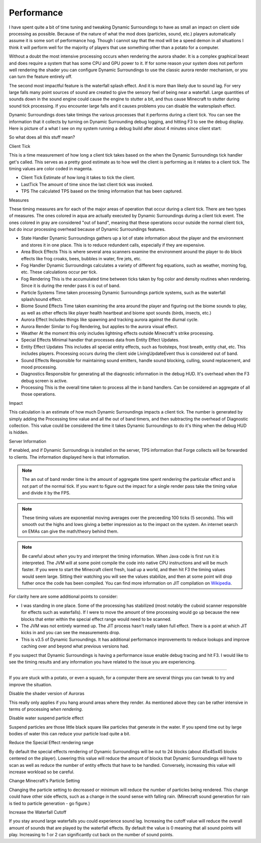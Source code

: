 ..	role:: underlined
..	role:: sectiontitle
..	role:: question

Performance
===========
I have spent quite a bit of time tuning and tweaking Dynamic Surroundings to have as small an impact
on client side processing as possible.  Because of the nature of what the mod does (particles, sound,
etc.) players automatically assume it is some sort of performance hog.  Though I cannot say that
the mod will be a speed demon in all situations I think it will perform well for the majority of
players that use something other than a potato for a computer.

Without a doubt the most intensive processing occurs when rendering the aurora shader.  It is a complex
graphical beast and does require a system that has some CPU and GPU power to it.  If for some reason
your system does not perform well rendering the shader you can configure Dynamic Surroundings to use
the classic aurora render mechanism, or you can turn the feature entirely off.

The second most impactful feature is the waterfall splash effect.  And it is more than likely due to
sound lag.  For very large falls many point sources of sound are created to give the sensory feel of
being near a waterfall.  Large quantities of sounds down in the sound engine could cause the engine to
stutter a bit, and thus cause Minecraft to stutter during sound tick processing.  If you encounter
large falls and it causes problems you can disable the watersplash effect.

Dynamic Surroundings does take timings the various processes that it performs during a client tick.
You can see the information that it collects by turning on Dynamic Surrounding debug logging, and
hitting F3 to see the debug display.  Here is picture of a what I see on my system running a debug
build after about 4 minutes since client start:

.. image:: images/debug.png
   :align: center

So what does all this stuff mean?

:sectiontitle:`Client Tick`

This is a time measurement of how long a client tick takes based on the when the Dynamic Surroundings tick
handler get's called.  This serves as a pretty good estimate as to how well the client is performing as it
relates to a client tick.  The timing values are color coded in magenta.

- :underlined:`Client Tick`  Estimate of how long it takes to tick the client.
- :underlined:`LastTick`  The amount of time since the last client tick was invoked.
- :underlined:`TPS` The calculated TPS based on the timing information that has been captured.

:sectiontitle:`Measures`

These timing measures are for each of the major areas of operation that occur during a client tick.  There
are two types of measures.  The ones colored in aqua are actually executed by Dynamic Surroundings during
a client tick event.  The ones colored in gray are considered "out of band", meaning that these operations
occur outside the normal client tick, but do incur processing overhead because of Dynamic Surroundings
features.

- :underlined:`State Handler`  Dynamic Surroundings gathers up a lot of state information about the player and the environment and stores it in one place.  This is to reduce redundent calls, especially if they are expensive.
- :underlined:`Area Block Effects`  This is where several area scanners examine the environment around the player to do block effects like frog croaks, bees, bubbles in water, fire jets, etc.
- :underlined:`Fog Handler`  Dynamic Surroundings calculates a variety of different fog equations, such as weather, morning fog, etc.  These calculations occur per tick.
- :underlined:`Fog Rendering`  This is the accumulated time between ticks taken by fog color and density routines when rendering.  Since it is during the render pass it is out of band.
- :underlined:`Particle Systems`  Time taken processing Dynamic Surroundings particle systems, such as the waterfall splash/sound effect.
- :underlined:`Biome Sound Effects`  Time taken examining the area around the player and figuring out the biome sounds to play, as well as other effects like player health heartbeat and biome spot sounds (birds, insects, etc.)
- :underlined:`Aurora Effect`  Includes things like spawning and tracking aurora against the diurnal cycle.
- :underlined:`Aurora Render`  Similar to Fog Rendering, but applies to the aurora visual effect.
- :underlined:`Weather`  At the moment this only includes lightning effects outside Minecraft's strike processing.
- :underlined:`Special Effects`  Minimal handler that processes data from Entity Effect Updates.
- :underlined:`Entity Effect Updates`  This includes all special entity effects, such as footsteps, frost breath, entity chat, etc.  This includes players.  Processing occurs during the client side LivingUpdateEvent thus is considered out of band.
- :underlined:`Sound Effects`  Responsible for maintaining sound emitters, handle sound blocking, culling, sound replacement, and mood processing.
- :underlined:`Diagnostics`  Responsible for generating all the diagnostic information in the debug HUD.  It's overhead when the F3 debug screen is active.
- :underlined:`Processing`  This is the overall time taken to process all the in band handlers.  Can be considered an aggregate of all those operations.

:sectiontitle:`Impact`

This calculation is an estimate of how much Dynamic Surroundings impacts a client tick.  The number is
generated by simply adding the Processing time value and all the out of band timers, and then subtracting
the overhead of Diagnostic collection.  This value could be considered the time it takes Dynamic
Surroundings to do it's thing when the debug HUD is hidden.

:sectiontitle:`Server Information`

If enabled, and if Dynamic Surroundings is installed on the server, TPS information that Forge collects
will be forwarded to clients.  The information displayed here is that information.

..	note::

	The an out of band render time is the amount of aggregate time spent rendering the particular effect
	and is not part of the normal tick.  If you want to figure out the impact for a single render pass
	take the timing value and divide it by the FPS.
	
..	note::

	These timing values are exponential moving averages over the preceeding 100 ticks (5 seconds).  This
	will smooth out the highs and lows giving a better impression as to the impact on the system.  An
	internet search on EMAs can give the math/theory behind them.
   
..	note::

	Be careful about *when* you try and interpret the timing information.  When Java code is first run it
	is interpreted.  The JVM will at some point compile the code into native CPU instructions and will be
	much faster.  If you were to start the Minecraft client fresh, load up a world, and then hit F3 the
	timing values would seem large.  Sitting their watching you will see the values stabilize, and then
	at some point will drop futher once the code has been compiled.  You can find more information on
	JIT compilation on Wikipedia_.
	
For clarity here are some additional points to consider:

- I was standing in one place.  Some of the processing has stabilized (most notably the cuboid scanner responsible for effects such as waterfalls).  If I were to move the amount of time processing would go up because the new blocks that enter within the special effect range would need to be scanned.
- The JVM was not entirely warmed up.  The JIT process hasn't really taken full effect.  There is a point at which JIT kicks in and you can see the measurements drop.
- This is v3.5 of Dynamic Surroundings.  It has additional performance improvements to reduce lookups and improve caching over and beyond what previous versions had.

If you suspect that Dynamic Surroundings is having a performance issue enable debug tracing
and hit F3.  I would like to see the timing results and any information you have related to the issue
you are experiencing.

-----

If you are stuck with a potato, or even a squash, for a computer there are several things you can
tweak to try and improve the situation.

:question:`Disable the shader version of Auroras`

This really only applies if you hang around areas where they render.  As mentioned above they can be
rather intensive in terms of processing *when rendering*.

:question:`Disable water suspend particle effect`

Suspend particles are those little black square like particles that generate in the water.  If you
spend time out by large bodies of water this can reduce your particle load quite a bit.

:question:`Reduce the Special Effect rendering range`

By default the special effects rendering of Dynamic Surroundings will be out to 24 blocks (about
45x45x45 blocks centered on the player).  Lowering this value will reduce the amount of blocks
that Dynamic Surroundings will have to scan as well as reduce the number of entity effects that
have to be handled.  Conversely, increasing this value will increase workload so be careful.

:question:`Change Minecraft's Particle Setting`

Changing the particle setting to decreased or minimum will reduce the number of particles being
rendered.  This change could have other side effects, such as a change in the sound sense with
falling rain.  (Minecraft sound generation for rain is tied to particle generation - go figure.)

:question:`Increase the Waterfall Cutoff`

If you stay around large waterfalls you could experience sound lag.  Increasing the cutoff value
will reduce the overall amount of sounds that are played by the waterfall effects.  By default
the value is 0 meaning that all sound points will play.  Increasing to 1 or 2 can significantly
cut back on the number of sound points.

.. _Wikipedia: https://en.wikipedia.org/wiki/Just-in-time_compilation